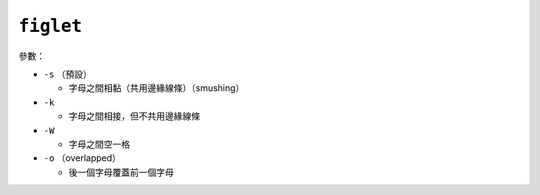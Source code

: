 ==========
``figlet``
==========
參數：

* ``-s`` （預設）

  - 字母之間相黏（共用邊緣線條）（smushing）

* ``-k``

  - 字母之間相接，但不共用邊緣線條

* ``-W``

  - 字母之間空一格

* ``-o`` （overlapped）

  - 後一個字母覆蓋前一個字母

